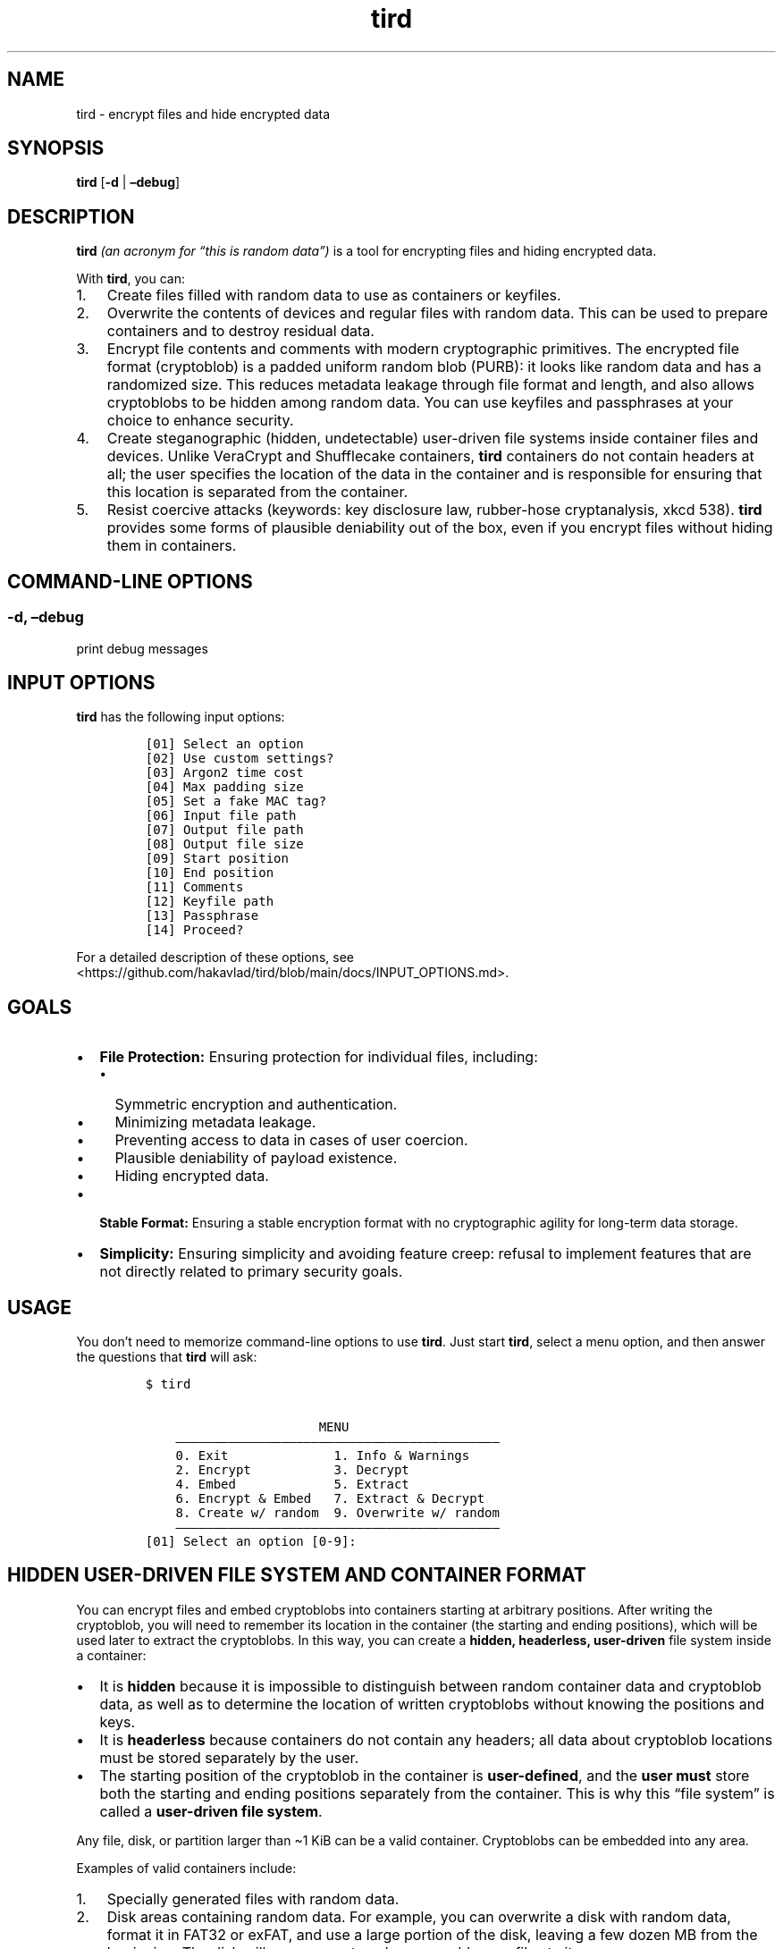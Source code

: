 .\" Automatically generated by Pandoc 2.9.2.1
.\"
.TH "tird" "1" "" "" "General Commands Manual"
.hy
.SH NAME
.PP
tird - encrypt files and hide encrypted data
.SH SYNOPSIS
.PP
\f[B]tird\f[R] [\f[B]-d\f[R] | \f[B]\[en]debug\f[R]]
.SH DESCRIPTION
.PP
\f[B]tird\f[R] \f[I](an acronym for \[lq]this is random data\[rq])\f[R]
is a tool for encrypting files and hiding encrypted data.
.PP
With \f[B]tird\f[R], you can:
.IP "1." 3
Create files filled with random data to use as containers or keyfiles.
.IP "2." 3
Overwrite the contents of devices and regular files with random data.
This can be used to prepare containers and to destroy residual data.
.IP "3." 3
Encrypt file contents and comments with modern cryptographic primitives.
The encrypted file format (cryptoblob) is a padded uniform random blob
(PURB): it looks like random data and has a randomized size.
This reduces metadata leakage through file format and length, and also
allows cryptoblobs to be hidden among random data.
You can use keyfiles and passphrases at your choice to enhance security.
.IP "4." 3
Create steganographic (hidden, undetectable) user-driven file systems
inside container files and devices.
Unlike VeraCrypt and Shufflecake containers, \f[B]tird\f[R] containers
do not contain headers at all; the user specifies the location of the
data in the container and is responsible for ensuring that this location
is separated from the container.
.IP "5." 3
Resist coercive attacks (keywords: key disclosure law, rubber-hose
cryptanalysis, xkcd 538).
\f[B]tird\f[R] provides some forms of plausible deniability out of the
box, even if you encrypt files without hiding them in containers.
.SH COMMAND-LINE OPTIONS
.SS -d, \[en]debug
.PP
print debug messages
.SH INPUT OPTIONS
.PP
\f[B]tird\f[R] has the following input options:
.IP
.nf
\f[C]
[01] Select an option
[02] Use custom settings?
[03] Argon2 time cost
[04] Max padding size
[05] Set a fake MAC tag?
[06] Input file path
[07] Output file path
[08] Output file size
[09] Start position
[10] End position
[11] Comments
[12] Keyfile path
[13] Passphrase
[14] Proceed?
\f[R]
.fi
.PP
For a detailed description of these options, see
<https://github.com/hakavlad/tird/blob/main/docs/INPUT_OPTIONS.md>.
.SH GOALS
.IP \[bu] 2
\f[B]File Protection:\f[R] Ensuring protection for individual files,
including:
.RS 2
.IP \[bu] 2
Symmetric encryption and authentication.
.IP \[bu] 2
Minimizing metadata leakage.
.IP \[bu] 2
Preventing access to data in cases of user coercion.
.IP \[bu] 2
Plausible deniability of payload existence.
.IP \[bu] 2
Hiding encrypted data.
.RE
.IP \[bu] 2
\f[B]Stable Format:\f[R] Ensuring a stable encryption format with no
cryptographic agility for long-term data storage.
.IP \[bu] 2
\f[B]Simplicity:\f[R] Ensuring simplicity and avoiding feature creep:
refusal to implement features that are not directly related to primary
security goals.
.SH USAGE
.PP
You don\[cq]t need to memorize command-line options to use
\f[B]tird\f[R].
Just start \f[B]tird\f[R], select a menu option, and then answer the
questions that \f[B]tird\f[R] will ask:
.IP
.nf
\f[C]
$ tird

                       MENU
    \[em]\[em]\[em]\[em]\[em]\[em]\[em]\[em]\[em]\[em]\[em]\[em]\[em]\[em]\[em]\[em]\[em]\[em]\[em]\[em]\[em]\[em]\[em]\[em]\[em]\[em]\[em]\[em]\[em]\[em]\[em]\[em]\[em]\[em]\[em]\[em]\[em]\[em]\[em]\[em]\[em]\[em]\[em]
    0. Exit              1. Info & Warnings
    2. Encrypt           3. Decrypt
    4. Embed             5. Extract
    6. Encrypt & Embed   7. Extract & Decrypt
    8. Create w/ random  9. Overwrite w/ random
    \[em]\[em]\[em]\[em]\[em]\[em]\[em]\[em]\[em]\[em]\[em]\[em]\[em]\[em]\[em]\[em]\[em]\[em]\[em]\[em]\[em]\[em]\[em]\[em]\[em]\[em]\[em]\[em]\[em]\[em]\[em]\[em]\[em]\[em]\[em]\[em]\[em]\[em]\[em]\[em]\[em]\[em]\[em]
[01] Select an option [0-9]:
\f[R]
.fi
.SH HIDDEN USER-DRIVEN FILE SYSTEM AND CONTAINER FORMAT
.PP
You can encrypt files and embed cryptoblobs into containers starting at
arbitrary positions.
After writing the cryptoblob, you will need to remember its location in
the container (the starting and ending positions), which will be used
later to extract the cryptoblobs.
In this way, you can create a \f[B]hidden, headerless, user-driven\f[R]
file system inside a container:
.IP \[bu] 2
It is \f[B]hidden\f[R] because it is impossible to distinguish between
random container data and cryptoblob data, as well as to determine the
location of written cryptoblobs without knowing the positions and keys.
.IP \[bu] 2
It is \f[B]headerless\f[R] because containers do not contain any
headers; all data about cryptoblob locations must be stored separately
by the user.
.IP \[bu] 2
The starting position of the cryptoblob in the container is
\f[B]user-defined\f[R], and the \f[B]user must\f[R] store both the
starting and ending positions separately from the container.
This is why this \[lq]file system\[rq] is called a \f[B]user-driven file
system\f[R].
.PP
Any file, disk, or partition larger than \[ti]1 KiB can be a valid
container.
Cryptoblobs can be embedded into any area.
.PP
Examples of valid containers include:
.IP "1." 3
Specially generated files with random data.
.IP "2." 3
Disk areas containing random data.
For example, you can overwrite a disk with random data, format it in
FAT32 or exFAT, and use a large portion of the disk, leaving a few dozen
MB from the beginning.
The disk will appear empty unless you add some files to it.
.IP "3." 3
\f[B]tird\f[R] cryptoblobs, as they contain unauthenticated padding of
random data by default, which can be used to embed smaller cryptoblobs.
.IP "4." 3
VeraCrypt containers, even those that already contain hidden volumes.
.PP
\f[B]Example of Container Structure:\f[R]
.IP
.nf
\f[C]
+\[em]\[em]\[em]\[em]\[em]\[em]\[em]\[em]\[em]+\[em]\[em]\[em]\[em]\[em]\[em]\[em]\[em]\[em]\[em]\[em]\[em]\[em]+\[em] Position 0
|         |             |
|         | Random data |
|         |             |
|         +\[em]\[em]\[em]\[em]\[em]\[em]\[em]\[em]\[em]\[em]\[em]\[em]\[em]+\[em] Cryptoblob1 start position
| Header- |             |
| less    | Cryptoblob1 |
|         |             |
| Layer   +\[em]\[em]\[em]\[em]\[em]\[em]\[em]\[em]\[em]\[em]\[em]\[em]\[em]+\[em] Cryptoblob1 end position
|         | Random data |
| Cake    +\[em]\[em]\[em]\[em]\[em]\[em]\[em]\[em]\[em]\[em]\[em]\[em]\[em]+\[em] Cryptoblob2 start position
|         |             |
|         | Cryptoblob2 |
|         |             |
|         +\[em]\[em]\[em]\[em]\[em]\[em]\[em]\[em]\[em]\[em]\[em]\[em]\[em]+\[em] Cryptoblob2 end position
|         | Random data |
+\[em]\[em]\[em]\[em]\[em]\[em]\[em]\[em]\[em]+\[em]\[em]\[em]\[em]\[em]\[em]\[em]\[em]\[em]\[em]\[em]\[em]\[em]+
\f[R]
.fi
.SH DEBUG MODE
.PP
Start \f[B]tird\f[R] with the option \f[B]\[en]debug\f[R] or
\f[B]-d\f[R] to look under the hood while the program is running:
.IP
.nf
\f[C]
$ tird -d
\f[R]
.fi
.PP
Enabling debug messages additionally shows:
.IP \[bu] 2
Opening and closing file descriptors.
.IP \[bu] 2
Real paths to opened files.
.IP \[bu] 2
Moving file pointers using the seek() method.
.IP \[bu] 2
Salts, passphrases, digests, keys, nonces, tags.
.IP \[bu] 2
Some other information.
.SH TRADEOFFS AND LIMITATIONS
.IP \[bu] 2
\f[B]tird\f[R] does not support public-key cryptography.
.IP \[bu] 2
\f[B]tird\f[R] does not support file compression.
.IP \[bu] 2
\f[B]tird\f[R] does not support ASCII armored output.
.IP \[bu] 2
\f[B]tird\f[R] does not support Reed\[en]Solomon error correction.
.IP \[bu] 2
\f[B]tird\f[R] does not support splitting the output into chunks.
.IP \[bu] 2
\f[B]tird\f[R] does not support the use of standard streams for payload
transmission.
.IP \[bu] 2
\f[B]tird\f[R] does not support low-level device reading and writing
when used on MS Windows (devices cannot be used as keyfiles, cannot be
overwritten, and cannot be encrypted or hidden).
.IP \[bu] 2
\f[B]tird\f[R] does not provide a graphical user interface.
.IP \[bu] 2
\f[B]tird\f[R] does not provide a password generator.
.IP \[bu] 2
\f[B]tird\f[R] can handle (encrypt/embed) only one file in one pass.
Encryption of directories and multiple files is not supported.
.IP \[bu] 2
\f[B]tird\f[R] does not fake file access, modification, and creation
timestamps (atime, mtime, ctime).
.IP \[bu] 2
\f[B]tird\f[R]\[cq]s encryption speed is not very fast (up to 180 MiB/s
in my tests).
.SH WARNINGS
.IP \[bu] 2
The author does not have a background in cryptography.
.IP \[bu] 2
\f[B]tird\f[R] has not been independently audited.
.IP \[bu] 2
\f[B]tird\f[R] is unlikely to be effective when used in a compromised
environment.
.IP \[bu] 2
\f[B]tird\f[R] is unlikely to be effective when used with short and
predictable keys.
.IP \[bu] 2
Sensitive data may leak into swap space.
.IP \[bu] 2
\f[B]tird\f[R] does not erase sensitive data from memory after use.
.IP \[bu] 2
\f[B]tird\f[R] always releases unverified plaintext, violating The
Cryptographic Doom Principle.
.IP \[bu] 2
Padding is not used to create a MAC tag (only ciphertext and salt will
be authenticated).
.IP \[bu] 2
\f[B]tird\f[R] does not sort digests of keyfiles and passphrases in
constant-time.
.IP \[bu] 2
Overwriting file contents does not guarantee secure destruction of the
data on the media.
.IP \[bu] 2
You cannot prove to an adversary that your random-looking data does not
contain encrypted data.
.IP \[bu] 2
Development is not complete; there may be backward compatibility issues
in the future.
.SH REQUIREMENTS
.IP \[bu] 2
Python >= 3.9
.IP \[bu] 2
PyCryptodomex >= 3.6.2
.IP \[bu] 2
PyNaCl >= 1.2.0
.SH TUTORAL
.PP
Step-by-step guides and examples you can find here
<https://github.com/hakavlad/tird/blob/main/docs/tutorial/README.md>.
.SH SPECIFICATION
.PP
See <https://github.com/hakavlad/tird/blob/main/docs/SPECIFICATION.md>.
.SH REPORTING BUGS
.PP
Please report bugs at <https://github.com/hakavlad/tird/issues>.
.SH FEEDBACK
.PP
Please feel free to ask questions, leave feedback, or provide critiques
at <https://github.com/hakavlad/tird/discussions>.
.SH AUTHOR
.PP
Alexey Avramov <hakavlad@gmail.com>
.SH COPYRIGHT
.PP
This project is licensed under the terms of the Creative Commons Zero
v1.0 Universal License (Public Domain Dedication).
.SH HOMEPAGE
.PP
Homepage is <https://github.com/hakavlad/tird>.
